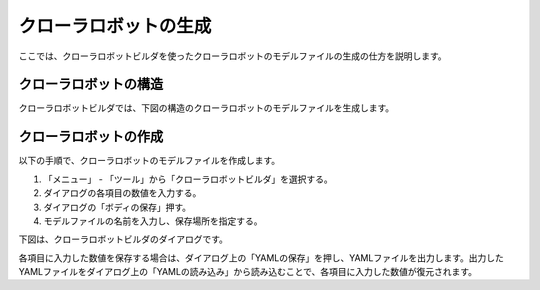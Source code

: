
クローラロボットの生成
======================

ここでは、クローラロボットビルダを使ったクローラロボットのモデルファイルの生成の仕方を説明します。

クローラロボットの構造
----------------------

クローラロボットビルダでは、下図の構造のクローラロボットのモデルファイルを生成します。

.. image:: images/crawler_0.png

クローラロボットの作成
----------------------

以下の手順で、クローラロボットのモデルファイルを作成します。

1. 「メニュー」 - 「ツール」から「クローラロボットビルダ」を選択する。
2. ダイアログの各項目の数値を入力する。
3. ダイアログの「ボディの保存」押す。
4. モデルファイルの名前を入力し、保存場所を指定する。

下図は、クローラロボットビルダのダイアログです。

.. image:: images/crawler_1.png

各項目に入力した数値を保存する場合は、ダイアログ上の「YAMLの保存」を押し、YAMLファイルを出力します。出力したYAMLファイルをダイアログ上の「YAMLの読み込み」から読み込むことで、各項目に入力した数値が復元されます。

